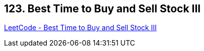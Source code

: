 == 123. Best Time to Buy and Sell Stock III

https://leetcode.com/problems/best-time-to-buy-and-sell-stock-iii/[LeetCode - Best Time to Buy and Sell Stock III]

